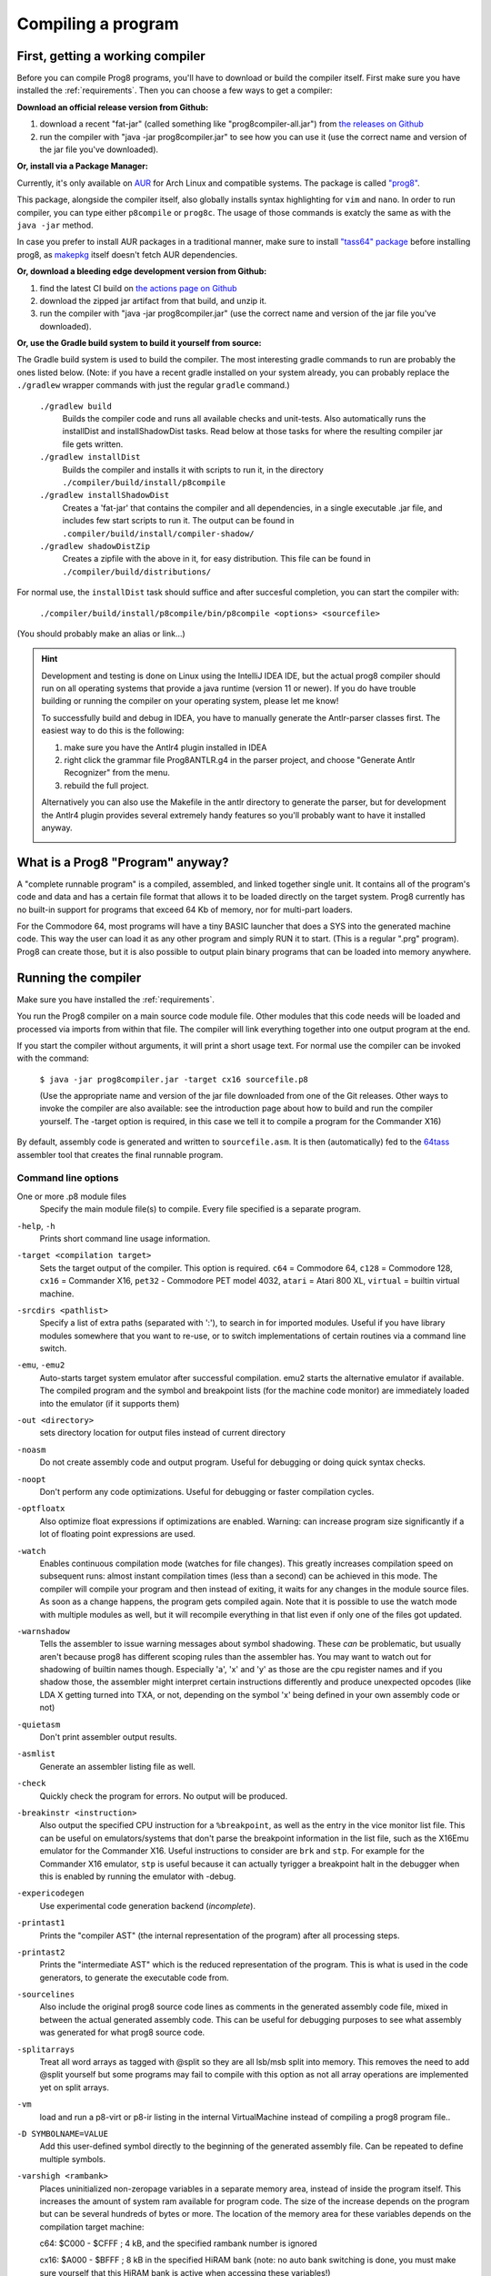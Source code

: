 ===================
Compiling a program
===================

.. _building_compiler:

First, getting a working compiler
---------------------------------

Before you can compile Prog8 programs, you'll have to download or build the compiler itself.
First make sure you have installed the :ref:`requirements`.
Then you can choose a few ways to get a compiler:

**Download an official release version from Github:**

#. download a recent "fat-jar" (called something like "prog8compiler-all.jar") from `the releases on Github <https://github.com/irmen/prog8/releases>`_
#. run the compiler with "java -jar prog8compiler.jar" to see how you can use it (use the correct name and version of the jar file you've downloaded).

**Or, install via a Package Manager:**

Currently, it's only available on `AUR <https://wiki.archlinux.org/title/Arch_User_Repository>`_ for Arch Linux and compatible systems.
The package is called `"prog8" <https://aur.archlinux.org/packages/prog8>`_.

This package, alongside the compiler itself, also globally installs syntax highlighting for ``vim`` and ``nano``.
In order to run compiler, you can type either ``p8compile`` or ``prog8c``. The usage of those commands is exatcly the same as with the ``java -jar`` method.

In case you prefer to install AUR packages in a traditional manner, make sure to install `"tass64" package <https://aur.archlinux.org/packages/tass64>`_
before installing prog8, as `makepkg <https://wiki.archlinux.org/title/Makepkg>`_ itself doesn't fetch AUR dependencies.

**Or, download a bleeding edge development version from Github:**

#. find the latest CI build on  `the actions page on Github <https://github.com/irmen/prog8/actions>`_
#. download the zipped jar artifact from that build, and unzip it.
#. run the compiler with "java -jar prog8compiler.jar"  (use the correct name and version of the jar file you've downloaded).

**Or, use the Gradle build system to build it yourself from source:**

The Gradle build system is used to build the compiler.
The most interesting gradle commands to run are probably the ones listed below.
(Note: if you have a recent gradle installed on your system already, you can probably replace the ``./gradlew`` wrapper commands with just the regular ``gradle`` command.)

    ``./gradlew build``
        Builds the compiler code and runs all available checks and unit-tests.
        Also automatically runs the installDist and installShadowDist tasks.
        Read below at those tasks for where the resulting compiler jar file gets written.
    ``./gradlew installDist``
        Builds the compiler and installs it with scripts to run it, in the directory
        ``./compiler/build/install/p8compile``
    ``./gradlew installShadowDist``
        Creates a 'fat-jar' that contains the compiler and all dependencies, in a single
        executable .jar file, and includes few start scripts to run it.
        The output can be found in ``.compiler/build/install/compiler-shadow/``
    ``./gradlew shadowDistZip``
        Creates a zipfile with the above in it, for easy distribution.
        This file can be found in ``./compiler/build/distributions/``

For normal use, the ``installDist`` task should suffice and after succesful completion, you can start the compiler with:

    ``./compiler/build/install/p8compile/bin/p8compile <options> <sourcefile>``

(You should probably make an alias or link...)

.. hint::
    Development and testing is done on Linux using the IntelliJ IDEA IDE,
    but the actual prog8 compiler should run on all operating systems that provide a java runtime (version 11 or newer).
    If you do have trouble building or running the compiler on your operating system, please let me know!

    To successfully build and debug in IDEA, you have to manually generate the Antlr-parser classes first.
    The easiest way to do this is the following:

    1. make sure you have the Antlr4 plugin installed in IDEA
    2. right click the grammar file Prog8ANTLR.g4 in the parser project, and choose "Generate Antlr Recognizer" from the menu.
    3. rebuild the full project.

    Alternatively you can also use the Makefile in the antlr directory to generate the parser, but for development the
    Antlr4 plugin provides several extremely handy features so you'll probably want to have it installed anyway.

    .. image:: _static/antlrparser.png
       :alt: Generating the Antlr4 parser files


What is a Prog8 "Program" anyway?
---------------------------------

A "complete runnable program" is a compiled, assembled, and linked together single unit.
It contains all of the program's code and data and has a certain file format that
allows it to be loaded directly on the target system.   Prog8 currently has no built-in
support for programs that exceed 64 Kb of memory, nor for multi-part loaders.

For the Commodore 64, most programs will have a tiny BASIC launcher that does a SYS into the generated machine code.
This way the user can load it as any other program and simply RUN it to start. (This is a regular ".prg" program).
Prog8 can create those, but it is also possible to output plain binary programs
that can be loaded into memory anywhere.


Running the compiler
--------------------

Make sure you have installed the :ref:`requirements`.

You run the Prog8 compiler on a main source code module file.
Other modules that this code needs will be loaded and processed via imports from within that file.
The compiler will link everything together into one output program at the end.

If you start the compiler without arguments, it will print a short usage text.
For normal use the compiler can be invoked with the command:

    ``$ java -jar prog8compiler.jar -target cx16 sourcefile.p8``

    (Use the appropriate name and version of the jar file downloaded from one of the Git releases.
    Other ways to invoke the compiler are also available: see the introduction page about how
    to build and run the compiler yourself. The -target option is required, in this case we
    tell it to compile a program for the Commander X16)


By default, assembly code is generated and written to ``sourcefile.asm``.
It is then (automatically) fed to the `64tass <https://sourceforge.net/projects/tass64/>`_ assembler tool
that creates the final runnable program.


Command line options
^^^^^^^^^^^^^^^^^^^^

One or more .p8 module files
    Specify the main module file(s) to compile.
    Every file specified is a separate program.

``-help``, ``-h``
    Prints short command line usage information.

``-target <compilation target>``
    Sets the target output of the compiler. This option is required.
    ``c64`` = Commodore 64, ``c128`` = Commodore 128, ``cx16`` = Commander X16, ``pet32`` - Commodore PET model 4032,
    ``atari`` = Atari 800 XL, ``virtual`` = builtin virtual machine.

``-srcdirs <pathlist>``
    Specify a list of extra paths (separated with ':'), to search in for imported modules.
    Useful if you have library modules somewhere that you want to re-use,
    or to switch implementations of certain routines via a command line switch.

``-emu``, ``-emu2``
    Auto-starts target system emulator after successful compilation.
    emu2 starts the alternative emulator if available.
    The compiled program and the symbol and breakpoint lists
    (for the machine code monitor) are immediately loaded into the emulator (if it supports them)

``-out <directory>``
    sets directory location for output files instead of current directory

``-noasm``
    Do not create assembly code and output program.
    Useful for debugging or doing quick syntax checks.

``-noopt``
    Don't perform any code optimizations.
    Useful for debugging or faster compilation cycles.

``-optfloatx``
    Also optimize float expressions if optimizations are enabled.
    Warning: can increase program size significantly if a lot of floating point expressions are used.

``-watch``
    Enables continuous compilation mode (watches for file changes).
    This greatly increases compilation speed on subsequent runs:
    almost instant compilation times (less than a second) can be achieved in this mode.
    The compiler will compile your program and then instead of exiting, it waits for any changes in the module source files.
    As soon as a change happens, the program gets compiled again.
    Note that it is possible to use the watch mode with multiple modules as well, but it will
    recompile everything in that list even if only one of the files got updated.

``-warnshadow``
    Tells the assembler to issue warning messages about symbol shadowing.
    These *can* be problematic, but usually aren't because prog8 has different scoping rules
    than the assembler has.
    You may want to watch out for shadowing of builtin names though. Especially 'a', 'x' and 'y'
    as those are the cpu register names and if you shadow those, the assembler might
    interpret certain instructions differently and produce unexpected opcodes (like LDA X getting
    turned into TXA, or not, depending on the symbol 'x' being defined in your own assembly code or not)

``-quietasm``
    Don't print assembler output results.

``-asmlist``
    Generate an assembler listing file as well.

``-check``
    Quickly check the program for errors. No output will be produced.

``-breakinstr <instruction>``
    Also output the specified CPU instruction for a ``%breakpoint``, as well as the entry in the vice monitor list file.
    This can be useful on emulators/systems that don't parse the breakpoint information in the list file,
    such as the X16Emu emulator for the Commander X16.
    Useful instructions to consider are ``brk`` and ``stp``.
    For example for the Commander X16 emulator, ``stp`` is useful because it can actually tyrigger
    a breakpoint halt in the debugger when this is enabled by running the emulator with -debug.

``-expericodegen``
    Use experimental code generation backend (*incomplete*).

``-printast1``
    Prints the "compiler AST" (the internal representation of the program) after all processing steps.

``-printast2``
    Prints the "intermediate AST" which is the reduced representation of the program.
    This is what is used in the code generators, to generate the executable code from.

``-sourcelines``
    Also include the original prog8 source code lines as comments in the generated assembly code file,
    mixed in between the actual generated assembly code.
    This can be useful for debugging purposes to see what assembly was generated for what prog8 source code.

``-splitarrays``
    Treat all word arrays as tagged with @split so they are all lsb/msb split into memory.
    This removes the need to add @split yourself but some programs may fail to compile with
    this option as not all array operations are implemented yet on split arrays.

``-vm``
    load and run a p8-virt or p8-ir listing in the internal VirtualMachine instead of compiling a prog8 program file..

``-D SYMBOLNAME=VALUE``
    Add this user-defined symbol directly to the beginning of the generated assembly file.
    Can be repeated to define multiple symbols.

``-varshigh <rambank>``
    Places uninitialized non-zeropage variables in a separate memory area, instead of inside the program itself.
    This increases the amount of system ram available for program code.
    The size of the increase depends on the program but can be several hundreds of bytes or more.
    The location of the memory area for these variables depends on the compilation target machine:

    c64: $C000 - $CFFF   ; 4 kB, and the specified rambank number is ignored

    cx16: $A000 - $BFFF  ; 8 kB in the specified HiRAM bank (note: no auto bank switching is done, you must make sure yourself that this HiRAM bank is active when accessing these variables!)

    If you use this option, you can no longer use the part of the above memory area that is
    alotted to the variables, for your own purposes. The output of the 64tass assembler step at the
    end of compilation shows precise details of where and how much memory is used by the variables
    (it's called 'BSS' section or Gap at the address mentioned above).
    Assembling the program will fail if there are too many variables to fit in a single high ram bank.

``-varsgolden``
    Like ``-varshigh``, but places the variables in the $0400-$07FF "golden ram" area instead.
    Because this is in normal system memory, there are no bank switching issues.
    This mode is only available on the Commander X16.


Module source code files
------------------------

A module source file is a text file with the ``.p8`` suffix, containing the program's source code.
It consists of compilation options and other directives, imports of other modules,
and source code for one or more code blocks.

Prog8 has various *LIBRARY* modules that are defined in special internal files provided by the compiler.
You should not overwrite these or reuse their names.
They are embedded into the packaged release version of the compiler so you don't have to worry about
where they are, but their names are still reserved.


Importing other source files and specifying search location(s)
^^^^^^^^^^^^^^^^^^^^^^^^^^^^^^^^^^^^^^^^^^^^^^^^^^^^^^^^^^^^^^
You can create multiple source files yourself to modularize your large programs into
multiple module files. You can also create "library" modules this way with handy routines,
that can be shared among programs. By importing those module files, you can use them in other modules.
It is possible to tell the compiler where it should look for these files, by using
the ``srcdirs`` command line option. This can also be a lo-fi way to use different source files
for different compilation targets if you wish. Which is useful as currently the compiler
doesn't have conditional compilation like #ifdef/#endif in C.


.. _debugging:

Debugging (with VICE or Box16)
------------------------------

There's support for using the monitor and debugging capabilities of the rather excellent
`VICE emulator <http://vice-emu.sourceforge.net/>`_.

The ``%breakpoint`` directive (see :ref:`directives`) in the source code instructs the compiler to put
a *breakpoint* at that position. Some systems use a BRK instruction for this, but
this will usually halt the machine altogether instead of just suspending execution.
Prog8 issues a NOP instruction instead and creates a 'virtual' breakpoint at this position.
All breakpoints are then written to a file called "programname.vice-mon-list",
which is meant to be used by the VICE and Box16 emulators.
It contains a series of commands for VICE's monitor, including source labels and the breakpoint settings.
If you use the emulator autostart feature of the compiler, it will take care of this for you.
If you launch VICE manually, you'll have to use a command line option to load this file:

	``$ x64 -moncommands programname.vice-mon-list``

VICE will then use the label names in memory disassembly, and will activate any breakpoints as well.
If your running program hits one of the breakpoints, VICE will halt execution and drop you into the monitor.

Box16 is the alternative emulator for the Commander X16 and it also includes debugging facilities
that support these symbol and breakpoint lists.


Troubleshooting
---------------

Compiler doesn't run, complains about "UnsupportedClassVersionError"
^^^^^^^^^^^^^^^^^^^^^^^^^^^^^^^^^^^^^^^^^^^^^^^^^^^^^^^^^^^^^^^^^^^^
You need to install and use JDK version 11 or newer to run the prog8 compiler. Check this with "java -version".
See :ref:`requirements`.

The computer just resets (at the end of the program)
^^^^^^^^^^^^^^^^^^^^^^^^^^^^^^^^^^^^^^^^^^^^^^^^^^^^
In the default compiler configuration, it is not safely possible to return back to the BASIC prompt when
your program exits. The only reliable thing to do is to reboot the system.
This is due to the fact that in this mode, prog8 will overwrite important BASIC and Kernal variables in zero page memory.
To avoid the reset from happening, use an empty ``repeat`` loop at the end of your program to keep it from exiting.
Alternatively, if you want your program to exit cleanly back to the BASIC prompt,
you have to use ``%zeropage basicsafe``, see :ref:`directives`.
The reason this is not the default is that it is very beneficial to have more zeropage space available to the program,
and programs that have to return cleanly to the BASIC prompt are considered to be the exception.


Odd text and screen colors at start
^^^^^^^^^^^^^^^^^^^^^^^^^^^^^^^^^^^
Prog8 will reset the screen mode and colors to a uniform well-known state. If you don't like the
default text and screen colors, you can simply change them yourself to whatever you want at the
start of your program. It depends on the computer system how you do this but there are some
routines in the textio module to help you with this.
Alternatively you can choose to disable this re-initialization altogether
using ``%option no_sysinit``, see :ref:`directives`.

Floats error
^^^^^^^^^^^^
Are you getting an assembler error about undefined symbols such as ``not defined 'floats'``?
This happens when your program uses floating point values, and you forgot to import ``floats`` library.
If you use floating points, the compiler needs routines from that library.
Fix it by adding an ``%import floats``.

Gradle error when building the compiler yourself
^^^^^^^^^^^^^^^^^^^^^^^^^^^^^^^^^^^^^^^^^^^^^^^^
If you get a gradle build error containing the line "No matching toolchains found for requested specification"
somewhere, it means that the Gradle build tool can't locate the correct version of the JDK to use.
The file "gradle.properties" contains a line like this: ``javaVersion=11``.
You can do one of two things to fix the build error:

- install a JDK with that version,
- or change the version number to match the JDK version that *is* installed on your system (must be >= 11)

Strange assembler errors
^^^^^^^^^^^^^^^^^^^^^^^^
If the compilation of your program fails in the assembly step, please check that you have
the required version of the 64tass assembler installed. See :ref:`requirements`.
Also make sure that inside hand-written inlined assembly,
you don't use symbols named just a single letter (especially 'a', 'x' and 'y').
Sometimes these are interpreted as the CPU register of that name. To avoid such confusions,
always use 2 or more letters for symbols in your assembly code.

'shadowing' warnings form the assembler
^^^^^^^^^^^^^^^^^^^^^^^^^^^^^^^^^^^^^^^
Avoid using 'a', 'x' or 'y' as symbols in your inlined assembly code.
Also avoid using 64tass' built-in function or type names as symbols in your inlined assembly code.
The 64tass manual contains `a list of those <https://tass64.sourceforge.net/#functions>`_.


Community
---------
Most of the development on Prog8 and the use of it is currently centered around
the `Commander X16 <https://www.commanderx16.com/>`_ retro computer.
Their `Discord server <https://discord.gg/nS2PqEC>`_ contains a small channel
dedicated to Prog8. Other than that, use the issue tracker on github.


Examples
--------

A couple of example programs can be found in the 'examples' directory of the source tree.
Make sure you have installed the :ref:`requirements`. Then, for instance,
to compile and run the Commodore 64 rasterbars example program, use this command::

    $ java -jar prog8compiler.jar -target c64 -emu examples/rasterbars.p8

or::

    $ /path/to/p8compile -target c64 -emu examples/rasterbars.p8

